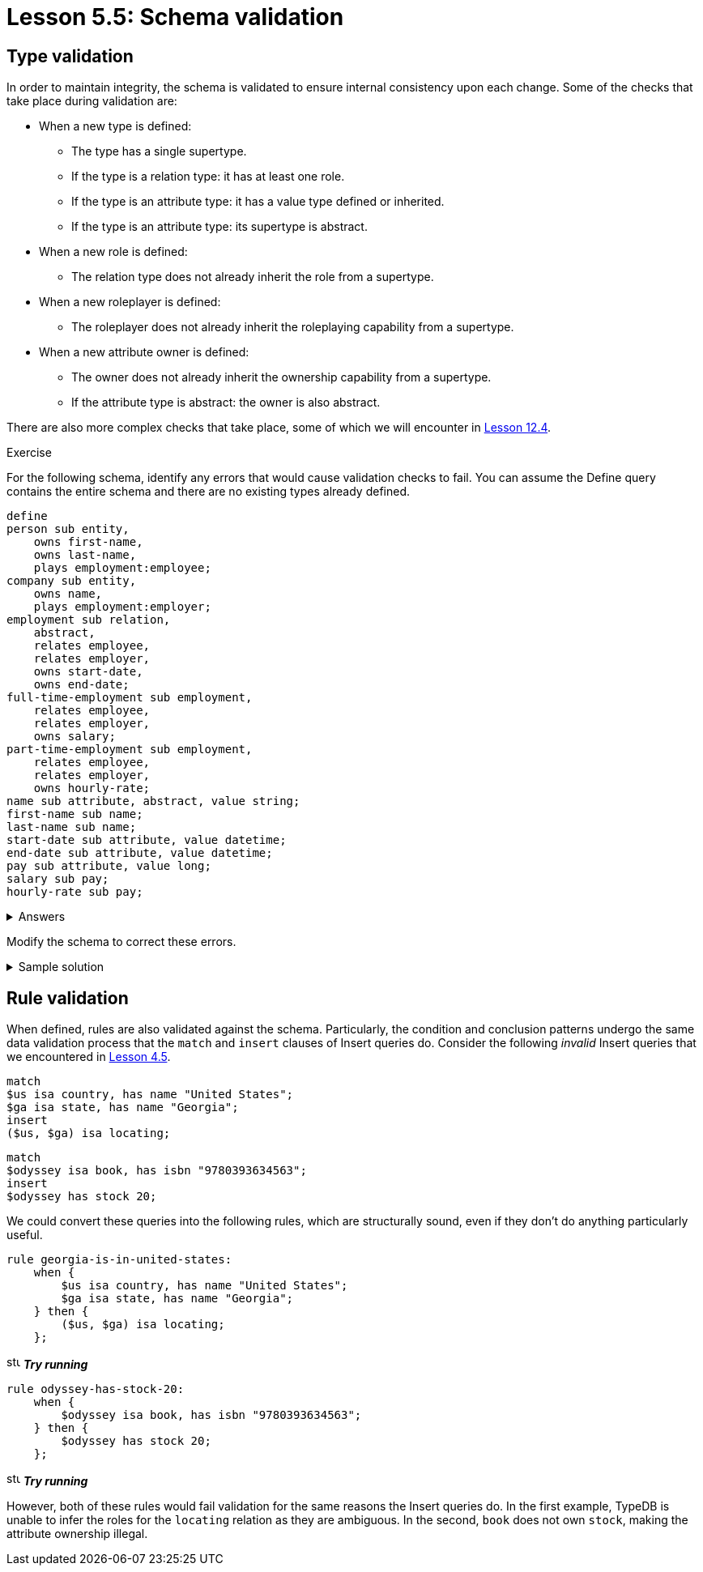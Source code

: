 = Lesson 5.5: Schema validation

== Type validation

In order to maintain integrity, the schema is validated to ensure internal consistency upon each change. Some of the checks that take place during validation are:

* When a new type is defined:
** The type has a single supertype.
** If the type is a relation type: it has at least one role.
** If the type is an attribute type: it has a value type defined or inherited.
** If the type is an attribute type: its supertype is abstract.
* When a new role is defined:
** The relation type does not already inherit the role from a supertype.
* When a new roleplayer is defined:
** The roleplayer does not already inherit the roleplaying capability from a supertype.
* When a new attribute owner is defined:
** The owner does not already inherit the ownership capability from a supertype.
** If the attribute type is abstract: the owner is also abstract.

There are also more complex checks that take place, some of which we will encounter in xref:learn::12-advanced-modeling/12.4-using-interface-contracts.adoc[Lesson 12.4].

.Exercise
[caption=""]
====
For the following schema, identify any errors that would cause validation checks to fail. You can assume the Define query contains the entire schema and there are no existing types already defined.

[,typeql]
----
define
person sub entity,
    owns first-name,
    owns last-name,
    plays employment:employee;
company sub entity,
    owns name,
    plays employment:employer;
employment sub relation,
    abstract,
    relates employee,
    relates employer,
    owns start-date,
    owns end-date;
full-time-employment sub employment,
    relates employee,
    relates employer,
    owns salary;
part-time-employment sub employment,
    relates employee,
    relates employer,
    owns hourly-rate;
name sub attribute, abstract, value string;
first-name sub name;
last-name sub name;
start-date sub attribute, value datetime;
end-date sub attribute, value datetime;
pay sub attribute, value long;
salary sub pay;
hourly-rate sub pay;
----

.Answers
[%collapsible]
=====
* The entity type `company` is not abstract and so cannot own the abstract attribute type `name`.
* The relation types `full-time-employment` and `part-time-employement` inherit the roles `employee` and `employer` from their supertype `employment` and so cannot redeclare them.
* The attribute type `pay` is not abstract and so cannot have subtypes.
=====

Modify the schema to correct these errors.

.Sample solution
[%collapsible]
=====
[,typeql]
----
define
person sub entity,
    owns first-name,
    owns last-name,
    plays employment:employee;
company sub entity,
    owns company-name,
    plays employment:employer;
employment sub relation,
    abstract,
    relates employee,
    relates employer,
    owns start-date,
    owns end-date;
full-time-employment sub employment,
    owns salary;
part-time-employment sub employment,
    owns hourly-rate;
name sub attribute, abstract, value string;
first-name sub name;
last-name sub name;
company-name sub name;
start-date sub attribute, value datetime;
end-date sub attribute, value datetime;
pay sub attribute, abstract, value long;
salary sub pay;
hourly-rate sub pay;
----
=====
====

== Rule validation

When defined, rules are also validated against the schema. Particularly, the condition and conclusion patterns undergo the same data validation process that the `match` and `insert` clauses of Insert queries do. Consider the following _invalid_ Insert queries that we encountered in xref:learn::4-writing-data/4.5-data-validation.adoc[Lesson 4.5].

[,typeql]
----
match
$us isa country, has name "United States";
$ga isa state, has name "Georgia";
insert
($us, $ga) isa locating;
----

[,typeql]
----
match
$odyssey isa book, has isbn "9780393634563";
insert
$odyssey has stock 20;
----

We could convert these queries into the following rules, which are structurally sound, even if they don't do anything particularly useful.

[,typeql]
----
rule georgia-is-in-united-states:
    when {
        $us isa country, has name "United States";
        $ga isa state, has name "Georgia";
    } then {
        ($us, $ga) isa locating;
    };
----
image:home::studio-icons/svg/studio_run.svg[width=17] *_Try running_*

[,typeql]
----
rule odyssey-has-stock-20:
    when {
        $odyssey isa book, has isbn "9780393634563";
    } then {
        $odyssey has stock 20;
    };
----
image:home::studio-icons/svg/studio_run.svg[width=17] *_Try running_*

However, both of these rules would fail validation for the same reasons the Insert queries do. In the first example, TypeDB is unable to infer the roles for the `locating` relation as they are ambiguous. In the second, `book` does not own `stock`, making the attribute ownership illegal.
